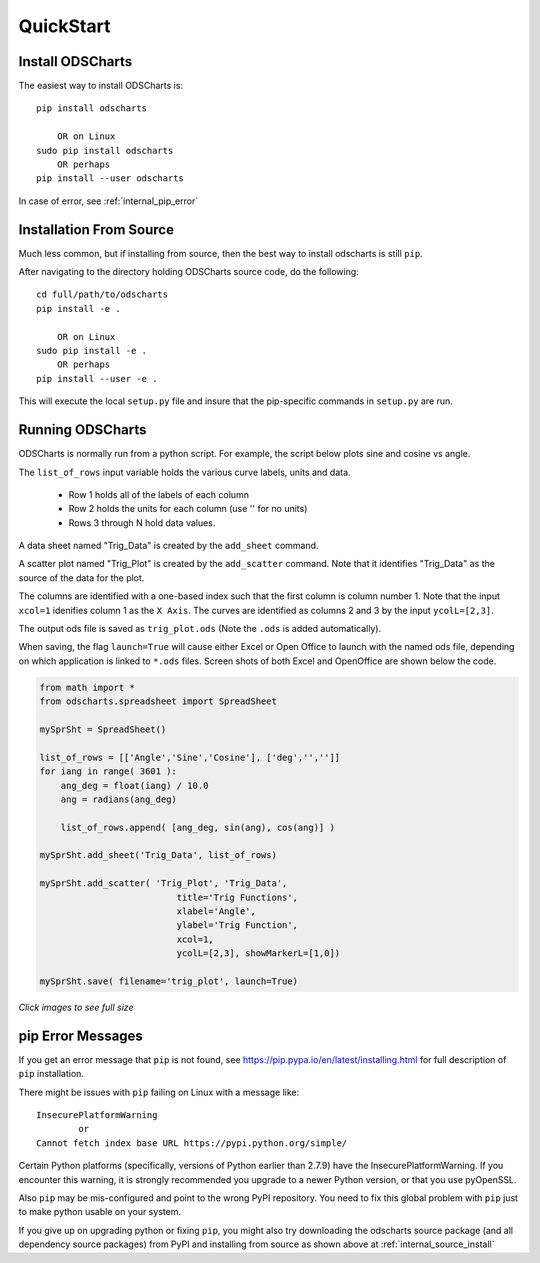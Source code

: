 
.. quickstart

QuickStart
==========

Install ODSCharts
-----------------

The easiest way to install ODSCharts is::

    pip install odscharts
    
        OR on Linux
    sudo pip install odscharts
        OR perhaps
    pip install --user odscharts

In case of error, see :ref:`internal_pip_error`

.. _internal_source_install:

Installation From Source
------------------------

Much less common, but if installing from source, then
the best way to install odscharts is still ``pip``.

After navigating to the directory holding ODSCharts source code, do the following::

    cd full/path/to/odscharts
    pip install -e .
    
        OR on Linux
    sudo pip install -e .
        OR perhaps
    pip install --user -e .
    
This will execute the local ``setup.py`` file and insure that the pip-specific commands in ``setup.py`` are run.


.. _internal_trig_example:

Running ODSCharts
-----------------

ODSCharts is normally run from a python script. For example, the script below plots sine and cosine vs angle.

The ``list_of_rows`` input variable holds the various curve labels, units and data.

    * Row 1 holds all of the labels of each column
    * Row 2 holds the units for each column (use '' for no units)
    * Rows 3 through N hold data values.

A data sheet named "Trig_Data" is created by the ``add_sheet`` command.

A scatter plot named "Trig_Plot" is created by the ``add_scatter`` command. 
Note that it identifies "Trig_Data" as the source of the data for the plot.

The columns are identified with a one-based index such that the first column is column number 1. 
Note that the input ``xcol=1`` idenifies column 1 as the ``X Axis``. 
The curves are identified as columns 2 and 3 by the input ``ycolL=[2,3]``.

The output ods file is saved as ``trig_plot.ods`` (Note the ``.ods`` is added automatically).

When saving, the flag ``launch=True`` will cause either Excel or Open Office to
launch with the named ods file, depending on which application is linked to ``*.ods``
files. Screen shots of both Excel and OpenOffice are shown below the code.

.. code:: python


    from math import *
    from odscharts.spreadsheet import SpreadSheet

    mySprSht = SpreadSheet()

    list_of_rows = [['Angle','Sine','Cosine'], ['deg','','']]
    for iang in range( 3601 ):
        ang_deg = float(iang) / 10.0
        ang = radians(ang_deg)
        
        list_of_rows.append( [ang_deg, sin(ang), cos(ang)] )

    mySprSht.add_sheet('Trig_Data', list_of_rows)

    mySprSht.add_scatter( 'Trig_Plot', 'Trig_Data',
                              title='Trig Functions', 
                              xlabel='Angle', 
                              ylabel='Trig Function', 
                              xcol=1,
                              ycolL=[2,3], showMarkerL=[1,0])
                              
    mySprSht.save( filename='trig_plot', launch=True)

`Click images to see full size`

.. image:: ./_static/trig_funcs_excel.png
    :width: 40%
.. image:: ./_static/trig_funcs_oo.png
    :width: 50%

.. _internal_pip_error:

pip Error Messages
------------------

If you get an error message that ``pip`` is not found, see `<https://pip.pypa.io/en/latest/installing.html>`_ for full description of ``pip`` installation.

There might be issues with ``pip`` failing on Linux with a message like::


    InsecurePlatformWarning
            or    
    Cannot fetch index base URL https://pypi.python.org/simple/

Certain Python platforms (specifically, versions of Python earlier than 2.7.9) have the InsecurePlatformWarning. If you encounter this warning, it is strongly recommended you upgrade to a newer Python version, or that you use pyOpenSSL.    

Also ``pip`` may be mis-configured and point to the wrong PyPI repository.
You need to fix this global problem with ``pip`` just to make python usable on your system.


If you give up on upgrading python or fixing ``pip``, 
you might also try downloading the odscharts source package 
(and all dependency source packages)
from PyPI and installing from source as shown above at :ref:`internal_source_install`


